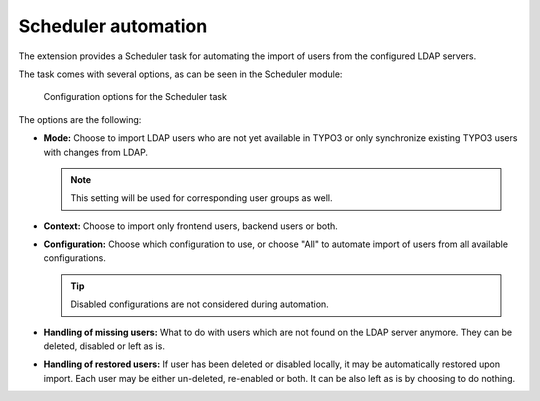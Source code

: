 .. _admin-manual-scheduler:

Scheduler automation
--------------------

The extension provides a Scheduler task for automating the import of users from
the configured LDAP servers.

The task comes with several options, as can be seen in the Scheduler module:

.. figure:: ../Images/configuration-scheduler.png
	:alt: Configuration of the Scheduler task

	Configuration options for the Scheduler task

The options are the following:

- **Mode:** Choose to import LDAP users who are not yet available in TYPO3 or
  only synchronize existing TYPO3 users with changes from LDAP.

  .. note::

      This setting will be used for corresponding user groups as well.

- **Context:** Choose to import only frontend users, backend users or both.

- **Configuration:** Choose which configuration to use, or choose "All" to
  automate import of users from all available configurations.

  .. tip::

     Disabled configurations are not considered during automation.

- **Handling of missing users:** What to do with users which are not found on
  the LDAP server anymore. They can be deleted, disabled or left as is.

- **Handling of restored users:** If user has been deleted or disabled locally,
  it may be automatically restored upon import. Each user may be either
  un-deleted, re-enabled or both. It can be also left as is by choosing to do
  nothing.
